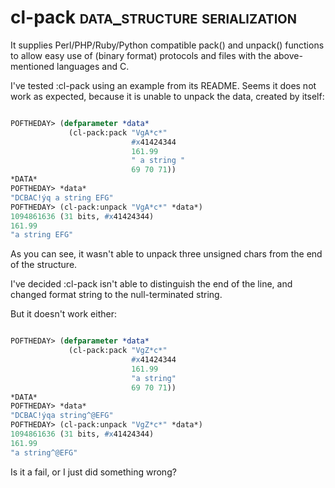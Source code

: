 * cl-pack :data_structure:serialization:

It supplies Perl/PHP/Ruby/Python compatible pack() and unpack()
functions to allow easy use of (binary format) protocols and files with
the above-mentioned languages and C.

I've tested :cl-pack using an example from its README. Seems
it does not work as expected, because it is unable to unpack the data,
created by itself:

#+BEGIN_SRC lisp

 POFTHEDAY> (defparameter *data*
              (cl-pack:pack "VgA*c*"
                            #x41424344
                            161.99
                            " a string "
                            69 70 71))
 *DATA*
 POFTHEDAY> *data*
 "DCBAC!ýq a string EFG"
 POFTHEDAY> (cl-pack:unpack "VgA*c*" *data*)
 1094861636 (31 bits, #x41424344)
 161.99
 "a string EFG"

#+END_SRC

As you can see, it wasn't able to unpack three unsigned chars from the
end of the structure.

I've decided :cl-pack isn't able to distinguish the end of the line, and
changed format string to the null-terminated string.

But it doesn't work either:

#+BEGIN_SRC lisp

 POFTHEDAY> (defparameter *data*
              (cl-pack:pack "VgZ*c*"
                            #x41424344
                            161.99
                            "a string"
                            69 70 71))
 *DATA*
 POFTHEDAY> *data*
 "DCBAC!ýqa string^@EFG"
 POFTHEDAY> (cl-pack:unpack "VgZ*c*" *data*)
 1094861636 (31 bits, #x41424344)
 161.99
 "a string^@EFG"

#+END_SRC

Is it a fail, or I just did something wrong?

